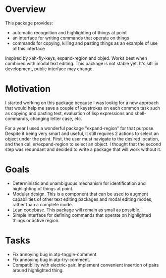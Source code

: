 * Overview
  This package provides:
  - automatic recognition and highlighting of things at point
  - an interface for writing commands that operate on things
  - commands for copying, killing and pasting things as an example of use of this interface
  Inspired by xah-fly-keys, expand-region and objed.
  Works best when combined with modal text editing.
  This package is not stable yet. It's sitll in development, public interface may change.

* Motivation
  I started working on this package because I was lookig for a new approach that would help me
  save a couple of keystrokes on each common task such as copying and pasting text,
  evaluation of lisp expressions and shell-commands, changing letter case, etc.

  For a year I used a wonderful package "expand-region" for that purpose. Despite it being
  very smart and useful, it still requires 2 actions to select an object under the point.
  First, the user must navigate to the desired location, and then call er/expand-region
  to select an object. I thought that the second step was redundant and decided to
  write a package that will work without it.
  
* Goals
  - Deterministic and unambiguous mechanism for identification and highlighting of things at point.
  - Modular design. This is a component that can be used to augment capabilities of other text
    editing packages and modal editing modes, rather than a complete mode.
  - Lean codebase. This package will remain as small as possible.
  - Simple interface for defining commands that operate on highlighted things or active region.

* Tasks 
  - Fix annoying bug in atp-toggle-comment.
  - Fix annoying bug in atp-try-comment.
  - Compatibility with electric-pair.
    Implement convenient insertion of pairs around highlighted thing.
